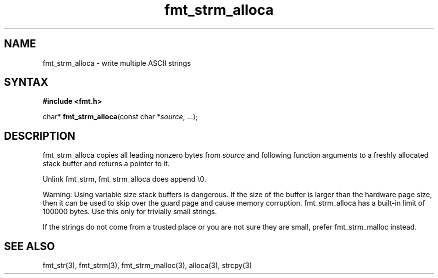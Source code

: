 .TH fmt_strm_alloca 3
.SH NAME
fmt_strm_alloca \- write multiple ASCII strings
.SH SYNTAX
.B #include <fmt.h>

char* \fBfmt_strm_alloca\fP(const char *\fIsource\fR, ...);
.SH DESCRIPTION
fmt_strm_alloca copies all leading nonzero bytes from \fIsource\fR and
following function arguments to a freshly allocated stack buffer and
returns a pointer to it.

Unlink fmt_strm, fmt_strm_alloca does append \\0.

Warning: Using variable size stack buffers is dangerous. If the size of
the buffer is larger than the hardware page size, then it can be used to
skip over the guard page and cause memory corruption. fmt_strm_alloca
has a built-in limit of 100000 bytes. Use this only for trivially small
strings.

If the strings do not come from a trusted place or you are not sure they
are small, prefer fmt_strm_malloc instead.

.SH "SEE ALSO"
fmt_str(3), fmt_strm(3), fmt_strm_malloc(3), alloca(3), strcpy(3)
